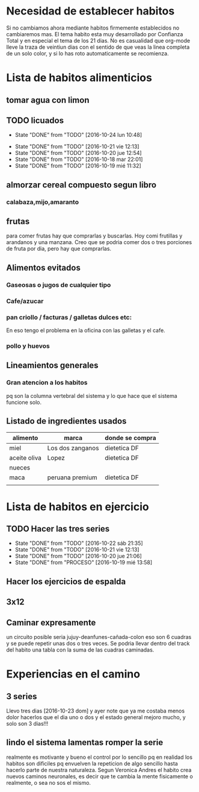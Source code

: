 
* Necesidad de establecer habitos
Si no cambiamos ahora mediante habitos firmemente establecidos no
cambiaremos mas. 
El tema habito esta muy desarrollado por Confianza Total y en especial
el tema de los 21 dias. No es casualidad que org-mode lleve la traza
de veintiun dias con el sentido de que veas la linea completa de un
solo color, y si lo has roto automaticamente se recomienza. 

* Lista de habitos alimenticios
** tomar agua con limon
** TODO licuados
SCHEDULED: <2016-10-25 mar .+1d>
- State "DONE"       from "TODO"       [2016-10-24 lun 10:48]
:PROPERTIES:
   :STYLE:    habit
:LAST_REPEAT: [2016-10-24 lun 10:48]
   :END:
- State "DONE"       from "TODO"       [2016-10-21 vie 12:13]
- State "DONE"       from "TODO"       [2016-10-20 jue 12:54]
- State "DONE"       from "TODO"       [2016-10-18 mar 22:01]
- State "DONE"       from "TODO"       [2016-10-19 mié 11:32]

** almorzar cereal compuesto segun libro
*** calabaza,mijo,amaranto
** frutas
   para comer frutas hay que comprarlas y buscarlas. Hoy comi
   frutillas y arandanos y una manzana. Creo que se podria comer dos o
   tres porciones de fruta por dia, pero hay que comprarlas.

** Alimentos evitados
*** Gaseosas o jugos de cualquier tipo
*** Cafe/azucar
*** pan criollo / facturas / galletas dulces etc:
En eso tengo el problema en la oficina con las galletas y el cafe.
*** pollo y huevos


** Lineamientos generales
*** Gran atencion a los habitos
pq son la columna vertebral del sistema y lo que hace que el sistema
funcione solo.

** Listado de ingredientes usados 
| alimento     | marca            | donde se compra |
|--------------+------------------+-----------------|
| miel         | Los dos zanganos | dietetica DF    |
| aceite oliva | Lopez            | dietetica DF    |
| nueces       |                  |                 |
| maca         | peruana premium  | dietetica DF    |
|              |                  |                 |
* Lista de habitos en ejercicio
** TODO Hacer las tres series
SCHEDULED: <2016-10-23 dom .+1d>
:PROPERTIES:
:STYLE:    habit
:LAST_REPEAT: [2016-10-23 dom 01:35]
:END:
- State "DONE"       from "TODO"       [2016-10-22 sáb 21:35]
- State "DONE"       from "TODO"       [2016-10-21 vie 12:13]
- State "DONE"       from "TODO"       [2016-10-20 jue 21:06]
- State "DONE"       from "PROCESO"    [2016-10-19 mié 13:58]
** Hacer los ejercicios de espalda
** 3x12
** Caminar expresamente 
un circuito posible seria jujuy-deanfunes-cañada-colon eso son 6
cuadras y se puede repetir unas dos o tres veces. 
Se podria llevar dentro del track del habito una tabla con la suma de
las cuadras caminadas. 
* Experiencias en el camino
** 3 series
Llevo tres dias [2016-10-23 dom] y ayer note que ya me costaba menos
dolor hacerlos que el dia uno o dos y el estado general mejoro mucho,
y solo son 3 dias!!!
** lindo el sistema lamentas romper la serie
realmente es motivante y bueno el control por lo sencillo pq en
realidad los habitos son dificiles pq envuelven la repeticion de algo
sencillo hasta hacerlo parte de nuestra naturaleza. Segun Veronica
Andres el habito crea nuevos caminos neuronales, es decir que te
cambia la mente fisicamente o realmente, o sea no sos el mismo.
